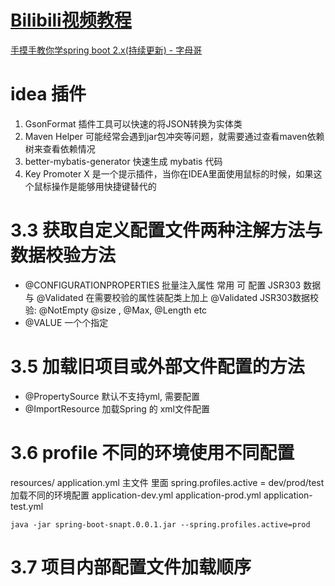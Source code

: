 * [[https://www.bilibili.com/video/BV1mt411u7z1?p=8][Bilibili视频教程]]
  [[http://springboot.zimug.com/1315474][手摸手教你学spring boot 2.x(持续更新) - 字母哥]]

* idea 插件
  1. GsonFormat 插件工具可以快速的将JSON转换为实体类
  2. Maven Helper 可能经常会遇到jar包冲突等问题，就需要通过查看maven依赖树来查看依赖情况
  3. better-mybatis-generator 快速生成 mybatis 代码
  4. Key Promoter X 是一个提示插件，当你在IDEA里面使用鼠标的时候，如果这个鼠标操作是能够用快捷键替代的

* 3.3 获取自定义配置文件两种注解方法与 数据校验方法
  - @CONFIGURATIONPROPERTIES  批量注入属性
    常用 可 配置 JSR303 数据 与 @Validated
    在需要校验的属性装配类上加上 @Validated
    JSR303数据校验: @NotEmpty @size , @Max, @Length etc
  - @VALUE  一个个指定

* 3.5 加载旧项目或外部文件配置的方法
  - @PropertySource 默认不支持yml, 需要配置
  - @ImportResource 加载Spring 的 xml文件配置

* 3.6 profile 不同的环境使用不同配置
  :PROPERTIES:
  :CREATED:  [2020-03-27 Fri 15:25]
  :END:
  
  resources/
  application.yml 主文件 里面 spring.profiles.active = dev/prod/test 加载不同的环境配置
  application-dev.yml
  application-prod.yml
  application-test.yml

  : java -jar spring-boot-snapt.0.0.1.jar --spring.profiles.active=prod 

* 3.7 项目内部配置文件加载顺序
  :PROPERTIES:
  :CREATED:  [2020-03-27 Fri 15:31]
  :END:

[[file:d:/Q/360/Emacs/winrc/emacsrc/org/images/README.org_20200327_153347.png][file:d:/Q/360/Emacs/winrc/emacsrc/org/images/README.org_20200327_153347.png]]
